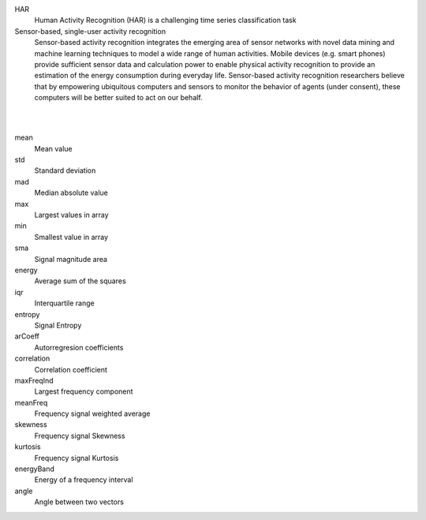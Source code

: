 
HAR 
  Human Activity Recognition (HAR) is a challenging time series classification task

Sensor-based, single-user activity recognition
    Sensor-based activity recognition integrates the emerging area of sensor networks with novel data mining and machine learning techniques to model a wide range of human activities.  Mobile devices (e.g. smart phones) provide sufficient sensor data and calculation power to enable physical activity recognition to provide an estimation of the energy consumption during everyday life. Sensor-based activity recognition researchers believe that by empowering ubiquitous computers and sensors to monitor the behavior of agents (under consent), these computers will be better suited to act on our behalf.

|
|

mean 
  Mean value

std 
  Standard deviation

mad 
  Median absolute value

max 
  Largest values in array

min 
  Smallest value in array

sma 
  Signal magnitude area

energy 
  Average sum of the squares

iqr 
  Interquartile range

entropy 
  Signal Entropy

arCoeff 
  Autorregresion coefficients

correlation 
  Correlation coefficient

maxFreqInd 
  Largest frequency component

meanFreq 
  Frequency signal weighted average

skewness 
  Frequency signal Skewness

kurtosis 
  Frequency signal Kurtosis

energyBand 
  Energy of a frequency interval

angle 
  Angle between two vectors





